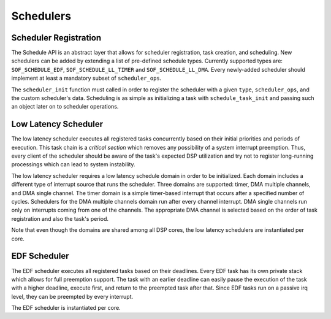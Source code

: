 .. _schedulers:

Schedulers
##########

Scheduler Registration
**********************

The Schedule API is an abstract layer that allows for scheduler
registration, task creation, and scheduling. New schedulers can be added by
extending a list of pre-defined schedule types. Currently supported types
are: ``SOF_SCHEDULE_EDF``, ``SOF_SCHEDULE_LL_TIMER`` and ``SOF_SCHEDULE_LL_DMA``. Every newly-added scheduler should implement at least
a mandatory subset of ``scheduler_ops``.

.. uml:: images/scheduler-ops.pu
   :caption: Scheduler operations

The ``scheduler_init`` function must called in order to register the
scheduler with a given ``type``, ``scheduler_ops``, and the custom
scheduler's data. Scheduling is as simple as initializing a task with ``schedule_task_init`` and passing such an object later on to scheduler
operations.

Low Latency Scheduler
*********************

The low latency scheduler executes all registered tasks concurrently based
on their initial priorities and periods of execution. This task chain is a *critical section* which removes any possibility of a system interrupt
preemption. Thus, every client of the scheduler should be aware of the
task's expected DSP utilization and try not to register long-running
processings which can lead to system instability.

The low latency scheduler requires a low latency schedule domain in order to
be initialized. Each domain includes a different type of interrupt source
that runs the scheduler. Three domains are supported: timer, DMA multiple
channels, and DMA single channel. The timer domain is a simple timer-based
interrupt that occurs after a specified number of cycles. Schedulers for the
DMA multiple channels domain run after every channel interrupt. DMA single
channels run only on interrupts coming from one of the channels. The
appropriate DMA channel is selected based on the order of task registration
and also the task's period.

Note that even though the domains are shared among all DSP cores, the low
latency schedulers are instantiated per core.

.. uml:: images/ll-scheduler-deps.pu
   :caption: Low latency scheduler dependencies

.. uml:: images/ll-scheduler-flow.pu
   :caption: Basic low latency scheduler flow

EDF Scheduler
*************

The EDF scheduler executes all registered tasks based on their deadlines.
Every EDF task has its own private stack which allows for full preemption
support. The task with an earlier deadline can easily pause the execution of
the task with a higher deadline, execute first, and return to the preempted
task after that. Since EDF tasks run on a passive irq level, they can be
preempted by every interrupt.

The EDF scheduler is instantiated per core.

.. uml:: images/edf-scheduler-deps.pu
   :caption: EDF scheduler structure

.. uml:: images/edf-scheduler-flow.pu
   :caption: Basic EDF scheduler flow


